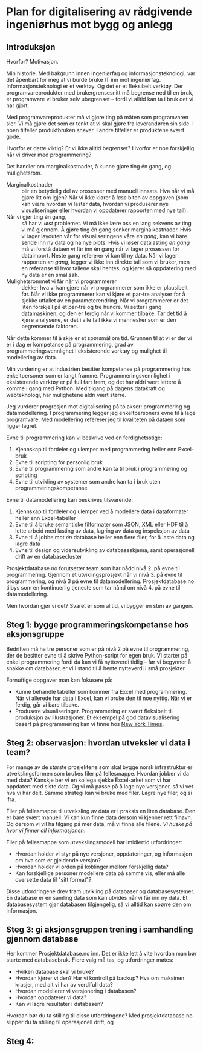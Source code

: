 * Plan for digitalisering av rådgivende ingeniørhus mot bygg og anlegg
** Introduksjon
Hvorfor? Motivasjon.

Min historie. Med bakgrunn innen ingeniørfag og informasjonsteknologi, var det
åpenbart for meg at vi burde bruke IT inn mot ingeniørfag. Informasjonsteknologi
er et verktøy. Og det er et fleksibelt verktøy. Der programvareprodukter med
brukergrensesnitt må begrense ned til en bruk, er programvare vi bruker selv
ubegrenset -- fordi vi alltid kan ta i bruk det vi har gjort.

Med programvareprodukter må vi gjøre ting på måten som programvaren sier. Vi må
gjøre det som er tenkt at vi skal gjøre fra leverandøren sin side. I noen
tilfeller produktbruken snever. I andre tilfeller er produktene svært gode.

Hvorfor er dette viktig? Er vi ikke alltid begrenset? Hvorfor er noe forskjellig
når vi driver med programmering?

Det handler om marginalkostnader, å kunne gjøre ting én gang, og mulighetsrom.

- Marginalkostnader :: blir en betydelig del av prosesser med manuell innsats.
     Hva når vi må gjøre litt om igjen? Når vi ikke klarer å /løse/ biten av
     oppgaven (som kan være hvordan vi laster data, hvordan vi produserer nye
     visualiseringer eller hvordan vi oppdaterer rapporten med nye tall).
- Når vi gjør ting én gang, :: så har vi /løst/ problemet. Vi må ikke lære oss
     en lang sekvens av ting vi må gjennom. Å gjøre ting én gang senker
     marginalkostnader. Hvis vi lager layouten vår for visualiseringene våre /en
     gang/, kan vi bare sende inn ny data og ha nye plots. Hvis vi løser
     datalasting /en gang/ må vi forstå dataen vi får inn én gang når vi lager
     prosessen for dataimport. Neste gang refererer vi kun til ny data. Når vi
     lager rapporten /en gang/, legger vi ikke inn direkte tall som vi bruker,
     men en referanse til hvor tallene skal hentes, og kjører så oppdatering med
     ny data er en smal sak.
- Mulighetsrommet vi får når vi programmerer :: dekker hva vi kan gjøre når vi
     programmerer som ikke er plausibelt før. Når vi ikke programmerer kan vi
     kjøre et par-tre analyser for å sjekke utfallet av en parameterendring. Når
     vi programmerer er det liten forskjell på et par-tre og tre hundre. Vi
     setter i gang datamaskinen, og den er ferdig når vi kommer tilbake. Tar det
     tid å kjøre analysene, er det i alle fall ikke vi mennesker som er den
     begrensende faktoren.

Når dette kommer til å skje er et spørsmål om tid. Grunnen til at vi er der vi
er i dag er kompetanse på programmering, grad av programmeringsvennlighet i
eksisterende verktøy og mulighet til modellering av data.

Min vurdering er at industrien besitter kompetanse på programmering hos
enkeltpersoner som er langt framme. Programmeringsvennlighet i eksisterende
verktøy er på full fart frem, og det har aldri vært lettere å komme i gang med
Python. Med tilgang på dagens datakraft og webteknologi, har mulighetene aldri
vært større.

Jeg vurderer progresjon mot digitalisering på to akser: programmering og
datamodellering. I programmering legger jeg enkeltpersoners evne til å lage
programvare. Med modellering refererer jeg til kvaliteten på dataen som ligger
lagret.

Evne til programmering kan vi beskrive ved en ferdighetsstige:

1. Kjennskap til fordeler og ulemper med programmering heller enn Excel-bruk
2. Evne til scripting for personlig bruk
3. Evne til programmering som andre kan ta til bruk i programmering og scripting
4. Evne til utvikling av systemer som andre kan ta i bruk uten
   programmeringskompetanse

Evne til datamodellering kan beskrives tilsvarende:

1. Kjennskap til fordeler og ulemper ved å modellere data i dataformater heller
   enn Excel-tabeller
2. Evne til å bruke semantiske filformater som JSON, XML eller HDF til å lette
   arbeid med lasting av data, lagring av data og inspeksjon av data
3. Evne til å jobbe mot /én/ database heller enn flere filer, for å laste data
   og lagre data
4. Evne til design og videreutvikling av databaseskjema, samt operasjonell drift
   av en databasecluster

Prosjektdatabase.no forutsetter team som har nådd nivå 2. på evne til
programmering. Gjennom et utviklingsprosjekt når vi nivå 3. på evne til
programmering, og nivå 3 på evne til datamodellering. Prosjektdatabase.no tilbys
som en kontinuerlig tjeneste som tar hånd om nivå 4. på evne til
datamodellering.

Men hvordan gjør vi det? Svaret er som alltid, vi bygger en sten av gangen.
** Steg 1: bygge programmeringskompetanse hos aksjonsgruppe
Bedriften må ha tre personer som er på nivå 2 på evne til programmering, der de
besitter evne til å skrive Python-script for egen bruk. Vi starter på enkel
programmering fordi da kan vi få nytteverdi tidlig -- før vi begynner å snakke
om databaser, er vi i stand til å hente nytteverdi i små prosjekter.

Fornuftige oppgaver man kan fokusere på:

- Kunne behandle tabeller som kommer fra Excel med programmering. Når vi
  allerede har data i Excel, kan vi bruke den til noe nyttig. Når vi er ferdig,
  går vi bare tilbake.
- Produsere visualiseringer. Programmering er svært fleksibelt til produksjon av
  illustrasjoner. Et eksempel på god datavisualisering basert på programmering
  kan vi finne hos [[https://www.nytimes.com/interactive/2018/us/elections/house-race-ratings.html?action=click&module=RelatedLinks&pgtype=Article][New York Times]].
** Steg 2: observasjon: hvordan utveksler vi data i team?
For mange av de største prosjektene som skal bygge norsk infrastruktur er
utvekslingsformen som brukes filer på fellesmappe. Hvordan jobber vi da med
data? Kanskje ber vi en kollega sjekke Excel-arket som vi har oppdatert med
siste data. Og vi må passe på å lage nye versjoner, så vi vet hva vi har delt.
Samme strategi kan vi bruke med filer. Lagre nye filer, og si ifra.

Filer på fellesmappe til utveksling av data er i praksis en liten database. Den
er bare svært manuell. Vi kan kun finne data dersom vi kjenner rett filnavn. Og
dersom vi vil ha tilgang på mer data, må vi finne alle filene. /Vi huske på hvor
vi finner all informasjonen/.

Filer på fellesmappe som utvekslingsmodell har imidlertid utfordringer:

- Hvordan holder vi styr på nye versjoner, oppdateringer, og informasjon om hva
  som er gjeldende versjon?
- Hvordan holder vi orden på koblinger mellom forskjellig data?
- Kan forskjellige personer modellere data på samme vis, eller må alle oversette
  data til "sitt format"?

Disse utfordringene drev fram utvikling på databaser og databasesystemer. En
database er en samling data som kan utvides når vi får inn ny data. Et
databasesystem gjør databasen tilgjengelig, så vi alltid kan spørre den om
informasjon.
** Steg 3: gi aksjonsgruppen trening i samhandling gjennom database
Her kommer Prosjektdatabase.no inn. Det er ikke lett å vite hvordan man bør
starte med databasebruk. Flere valg må tas, og utfordringer møtes:

- Hvilken database skal vi bruke?
- Hvordan kjører vi den? Har vi kontroll på backup? Hva om maksinen krasjer, med
  alt vi har av verdifull data?
- Hvordan modellerer vi versjonering i databasen?
- Hvordan oppdaterer vi data?
- Kan vi lagre resultater i databasen?

Hvordan bør du ta stilling til disse utfordringene? Med prosjektdatabase.no
slipper du ta stilling til operasjonell drift, og
** Steg 4: 
